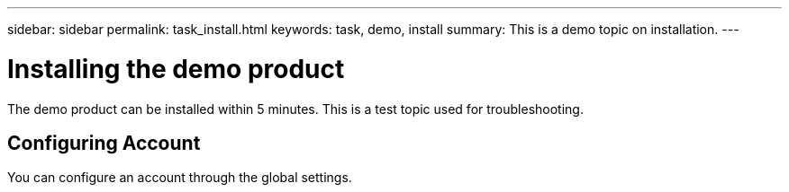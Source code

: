 ---
sidebar: sidebar
permalink: task_install.html
keywords: task, demo, install
summary: This is a demo topic on installation.
---

= Installing the demo product
:hardbreaks:
:nofooter:
:icons: font
:linkattrs:
:imagesdir: ./media/

[.lead]
The demo product can be installed within 5 minutes. This is a test topic used for troubleshooting. 

== Configuring Account

You can configure an account through the global settings.
